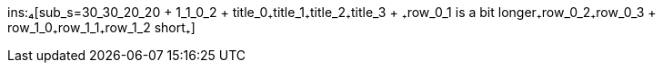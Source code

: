 ins:₄[sub_s=30_30_20_20 + 1_1_0_2 + title_0₊title_1₊title_2₊title_3 + ₊row_0_1 is a bit longer₊row_0_2₊row_0_3 + row_1_0₊row_1_1₊row_1_2 short₊]
